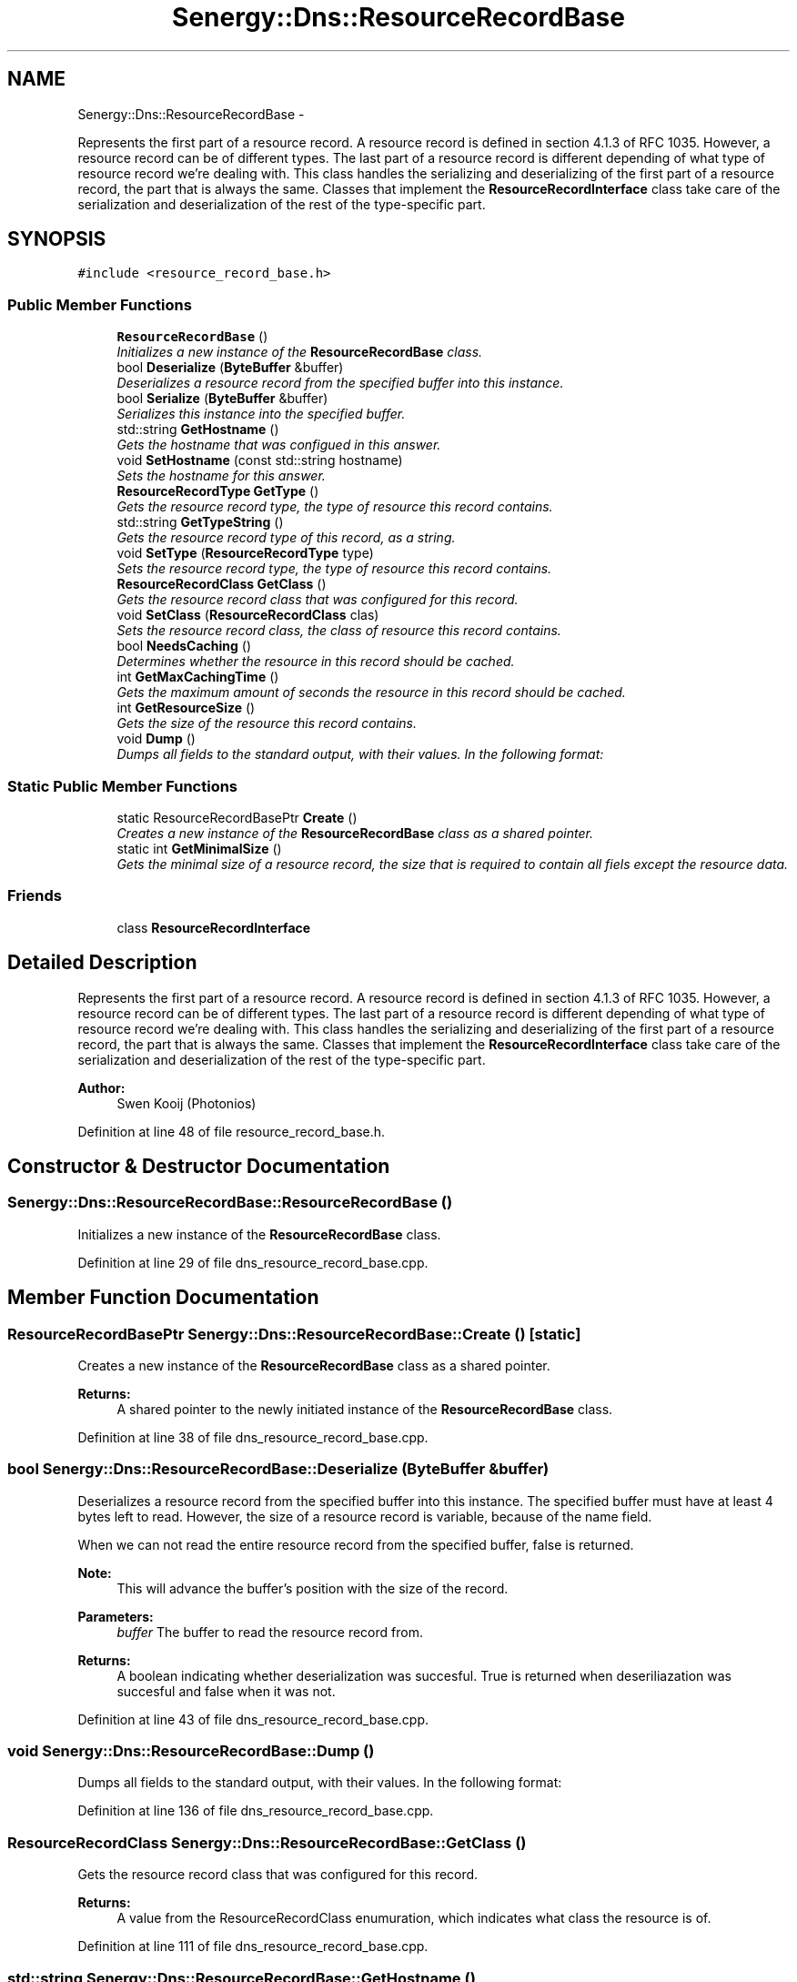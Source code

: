 .TH "Senergy::Dns::ResourceRecordBase" 3 "Tue Feb 25 2014" "Version 1.0" "Senergy" \" -*- nroff -*-
.ad l
.nh
.SH NAME
Senergy::Dns::ResourceRecordBase \- 
.PP
Represents the first part of a resource record\&. A resource record is defined in section 4\&.1\&.3 of RFC 1035\&. However, a resource record can be of different types\&. The last part of a resource record is different depending of what type of resource record we're dealing with\&. This class handles the serializing and deserializing of the first part of a resource record, the part that is always the same\&. Classes that implement the \fBResourceRecordInterface\fP class take care of the serialization and deserialization of the rest of the type-specific part\&.  

.SH SYNOPSIS
.br
.PP
.PP
\fC#include <resource_record_base\&.h>\fP
.SS "Public Member Functions"

.in +1c
.ti -1c
.RI "\fBResourceRecordBase\fP ()"
.br
.RI "\fIInitializes a new instance of the \fBResourceRecordBase\fP class\&. \fP"
.ti -1c
.RI "bool \fBDeserialize\fP (\fBByteBuffer\fP &buffer)"
.br
.RI "\fIDeserializes a resource record from the specified buffer into this instance\&. \fP"
.ti -1c
.RI "bool \fBSerialize\fP (\fBByteBuffer\fP &buffer)"
.br
.RI "\fISerializes this instance into the specified buffer\&. \fP"
.ti -1c
.RI "std::string \fBGetHostname\fP ()"
.br
.RI "\fIGets the hostname that was configued in this answer\&. \fP"
.ti -1c
.RI "void \fBSetHostname\fP (const std::string hostname)"
.br
.RI "\fISets the hostname for this answer\&. \fP"
.ti -1c
.RI "\fBResourceRecordType\fP \fBGetType\fP ()"
.br
.RI "\fIGets the resource record type, the type of resource this record contains\&. \fP"
.ti -1c
.RI "std::string \fBGetTypeString\fP ()"
.br
.RI "\fIGets the resource record type of this record, as a string\&. \fP"
.ti -1c
.RI "void \fBSetType\fP (\fBResourceRecordType\fP type)"
.br
.RI "\fISets the resource record type, the type of resource this record contains\&. \fP"
.ti -1c
.RI "\fBResourceRecordClass\fP \fBGetClass\fP ()"
.br
.RI "\fIGets the resource record class that was configured for this record\&. \fP"
.ti -1c
.RI "void \fBSetClass\fP (\fBResourceRecordClass\fP clas)"
.br
.RI "\fISets the resource record class, the class of resource this record contains\&. \fP"
.ti -1c
.RI "bool \fBNeedsCaching\fP ()"
.br
.RI "\fIDetermines whether the resource in this record should be cached\&. \fP"
.ti -1c
.RI "int \fBGetMaxCachingTime\fP ()"
.br
.RI "\fIGets the maximum amount of seconds the resource in this record should be cached\&. \fP"
.ti -1c
.RI "int \fBGetResourceSize\fP ()"
.br
.RI "\fIGets the size of the resource this record contains\&. \fP"
.ti -1c
.RI "void \fBDump\fP ()"
.br
.RI "\fIDumps all fields to the standard output, with their values\&. In the following format: \fP"
.in -1c
.SS "Static Public Member Functions"

.in +1c
.ti -1c
.RI "static ResourceRecordBasePtr \fBCreate\fP ()"
.br
.RI "\fICreates a new instance of the \fBResourceRecordBase\fP class as a shared pointer\&. \fP"
.ti -1c
.RI "static int \fBGetMinimalSize\fP ()"
.br
.RI "\fIGets the minimal size of a resource record, the size that is required to contain all fiels except the resource data\&. \fP"
.in -1c
.SS "Friends"

.in +1c
.ti -1c
.RI "class \fBResourceRecordInterface\fP"
.br
.in -1c
.SH "Detailed Description"
.PP 
Represents the first part of a resource record\&. A resource record is defined in section 4\&.1\&.3 of RFC 1035\&. However, a resource record can be of different types\&. The last part of a resource record is different depending of what type of resource record we're dealing with\&. This class handles the serializing and deserializing of the first part of a resource record, the part that is always the same\&. Classes that implement the \fBResourceRecordInterface\fP class take care of the serialization and deserialization of the rest of the type-specific part\&. 


.PP
\fBAuthor:\fP
.RS 4
Swen Kooij (Photonios) 
.RE
.PP

.PP
Definition at line 48 of file resource_record_base\&.h\&.
.SH "Constructor & Destructor Documentation"
.PP 
.SS "Senergy::Dns::ResourceRecordBase::ResourceRecordBase ()"

.PP
Initializes a new instance of the \fBResourceRecordBase\fP class\&. 
.PP
Definition at line 29 of file dns_resource_record_base\&.cpp\&.
.SH "Member Function Documentation"
.PP 
.SS "ResourceRecordBasePtr Senergy::Dns::ResourceRecordBase::Create ()\fC [static]\fP"

.PP
Creates a new instance of the \fBResourceRecordBase\fP class as a shared pointer\&. 
.PP
\fBReturns:\fP
.RS 4
A shared pointer to the newly initiated instance of the \fBResourceRecordBase\fP class\&. 
.RE
.PP

.PP
Definition at line 38 of file dns_resource_record_base\&.cpp\&.
.SS "bool Senergy::Dns::ResourceRecordBase::Deserialize (\fBByteBuffer\fP &buffer)"

.PP
Deserializes a resource record from the specified buffer into this instance\&. The specified buffer must have at least 4 bytes left to read\&. However, the size of a resource record is variable, because of the name field\&.
.PP
When we can not read the entire resource record from the specified buffer, false is returned\&.
.PP
\fBNote:\fP
.RS 4
This will advance the buffer's position with the size of the record\&.
.RE
.PP
\fBParameters:\fP
.RS 4
\fIbuffer\fP The buffer to read the resource record from\&.
.RE
.PP
\fBReturns:\fP
.RS 4
A boolean indicating whether deserialization was succesful\&. True is returned when deseriliazation was succesful and false when it was not\&. 
.RE
.PP

.PP
Definition at line 43 of file dns_resource_record_base\&.cpp\&.
.SS "void Senergy::Dns::ResourceRecordBase::Dump ()"

.PP
Dumps all fields to the standard output, with their values\&. In the following format: 
.PP
Definition at line 136 of file dns_resource_record_base\&.cpp\&.
.SS "\fBResourceRecordClass\fP Senergy::Dns::ResourceRecordBase::GetClass ()"

.PP
Gets the resource record class that was configured for this record\&. 
.PP
\fBReturns:\fP
.RS 4
A value from the ResourceRecordClass enumuration, which indicates what class the resource is of\&. 
.RE
.PP

.PP
Definition at line 111 of file dns_resource_record_base\&.cpp\&.
.SS "std::string Senergy::Dns::ResourceRecordBase::GetHostname ()"

.PP
Gets the hostname that was configued in this answer\&. 
.PP
\fBReturns:\fP
.RS 4
The hostname configured in this answer\&. 
.RE
.PP

.PP
Definition at line 83 of file dns_resource_record_base\&.cpp\&.
.SS "int Senergy::Dns::ResourceRecordBase::GetMaxCachingTime ()"

.PP
Gets the maximum amount of seconds the resource in this record should be cached\&. 
.PP
\fBReturns:\fP
.RS 4
The maximum amount of seconds the resource in this record should be cached\&. If zero is returned, the resource should be cached at all\&. 
.RE
.PP

.PP
Definition at line 126 of file dns_resource_record_base\&.cpp\&.
.SS "int Senergy::Dns::ResourceRecordBase::GetMinimalSize ()\fC [static]\fP"

.PP
Gets the minimal size of a resource record, the size that is required to contain all fiels except the resource data\&. 
.PP
\fBReturns:\fP
.RS 4
The amount of bytes that the minimal size of a resource record is\&. 
.RE
.PP

.PP
Definition at line 145 of file dns_resource_record_base\&.cpp\&.
.SS "int Senergy::Dns::ResourceRecordBase::GetResourceSize ()"

.PP
Gets the size of the resource this record contains\&. 
.PP
\fBReturns:\fP
.RS 4
The size of the resource in this record (amount of bytes)\&. 
.RE
.PP

.PP
Definition at line 131 of file dns_resource_record_base\&.cpp\&.
.SS "\fBResourceRecordType\fP Senergy::Dns::ResourceRecordBase::GetType ()"

.PP
Gets the resource record type, the type of resource this record contains\&. 
.PP
\fBReturns:\fP
.RS 4
A value from the ResourceRecordType enumuration, which indicates what kind of resource this record contains\&. 
.RE
.PP

.PP
Definition at line 93 of file dns_resource_record_base\&.cpp\&.
.SS "std::string Senergy::Dns::ResourceRecordBase::GetTypeString ()"

.PP
Gets the resource record type of this record, as a string\&. 
.PP
\fBReturns:\fP
.RS 4
The type of this resource record as a string, which is basiclly the name of the configued ResourceRecordType enumuration value\&. 
.RE
.PP

.PP
Definition at line 98 of file dns_resource_record_base\&.cpp\&.
.SS "bool Senergy::Dns::ResourceRecordBase::NeedsCaching ()"

.PP
Determines whether the resource in this record should be cached\&. 
.PP
\fBReturns:\fP
.RS 4
True when this record needs to be cached, and false when it should not be cached\&. 
.RE
.PP

.PP
Definition at line 121 of file dns_resource_record_base\&.cpp\&.
.SS "bool Senergy::Dns::ResourceRecordBase::Serialize (\fBByteBuffer\fP &buffer)"

.PP
Serializes this instance into the specified buffer\&. The size of a resource record is variable, because of the name field\&.
.PP
If we cannot, for whatever reason, serialize this record, false is returned\&.
.PP
\fBNote:\fP
.RS 4
This will advance the buffer's position with the size of the record\&.
.RE
.PP
\fBParameters:\fP
.RS 4
\fIbuffer\fP The buffer to write the serialized record to\&.
.RE
.PP
\fBReturns:\fP
.RS 4
A boolean indicating whether serialization was successful\&. True is returned when serialization was successful, and false is returned when it was not\&. 
.RE
.PP

.PP
Definition at line 68 of file dns_resource_record_base\&.cpp\&.
.SS "void Senergy::Dns::ResourceRecordBase::SetClass (\fBResourceRecordClass\fPclas)"

.PP
Sets the resource record class, the class of resource this record contains\&. 
.PP
\fBParameters:\fP
.RS 4
\fIclas\fP A value from the ResourceRecordClass enumuration, which indicates what class the resource is of\&. 
.RE
.PP

.PP
Definition at line 116 of file dns_resource_record_base\&.cpp\&.
.SS "void Senergy::Dns::ResourceRecordBase::SetHostname (const std::stringhostname)"

.PP
Sets the hostname for this answer\&. 
.PP
\fBParameters:\fP
.RS 4
\fIhostname\fP The hostname to set\&. 
.RE
.PP

.PP
Definition at line 88 of file dns_resource_record_base\&.cpp\&.
.SS "void Senergy::Dns::ResourceRecordBase::SetType (\fBResourceRecordType\fPtype)"

.PP
Sets the resource record type, the type of resource this record contains\&. 
.PP
\fBParameters:\fP
.RS 4
\fItype\fP A value from the ResourceRecordType enumuration, which indicates what kind of resource this record contains\&. 
.RE
.PP

.PP
Definition at line 106 of file dns_resource_record_base\&.cpp\&.
.SH "Friends And Related Function Documentation"
.PP 
.SS "friend class \fBResourceRecordInterface\fP\fC [friend]\fP"

.PP
Definition at line 51 of file resource_record_base\&.h\&.

.SH "Author"
.PP 
Generated automatically by Doxygen for Senergy from the source code\&.
